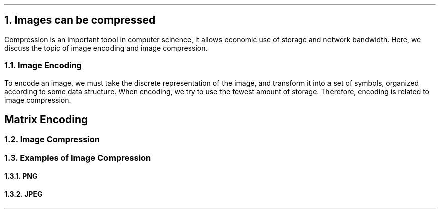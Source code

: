 .NH
Images can be compressed
.PP
Compression is an important toool in computer scinence,
it allows economic use of storage and network bandwidth.
Here,
we discuss the topic of image encoding and image compression.
.NH 2
Image Encoding
.PP
To encode an image,
we must take the discrete representation of the image,
and transform it into a set of symbols,
organized according to some data structure.
When encoding,
we try to use the fewest amount of storage.
Therefore,
encoding is related to image compression.
.SH
Matrix Encoding
.NH 2
Image Compression
.NH 2
Examples of Image Compression
.NH 3
PNG
.NH 3
JPEG
